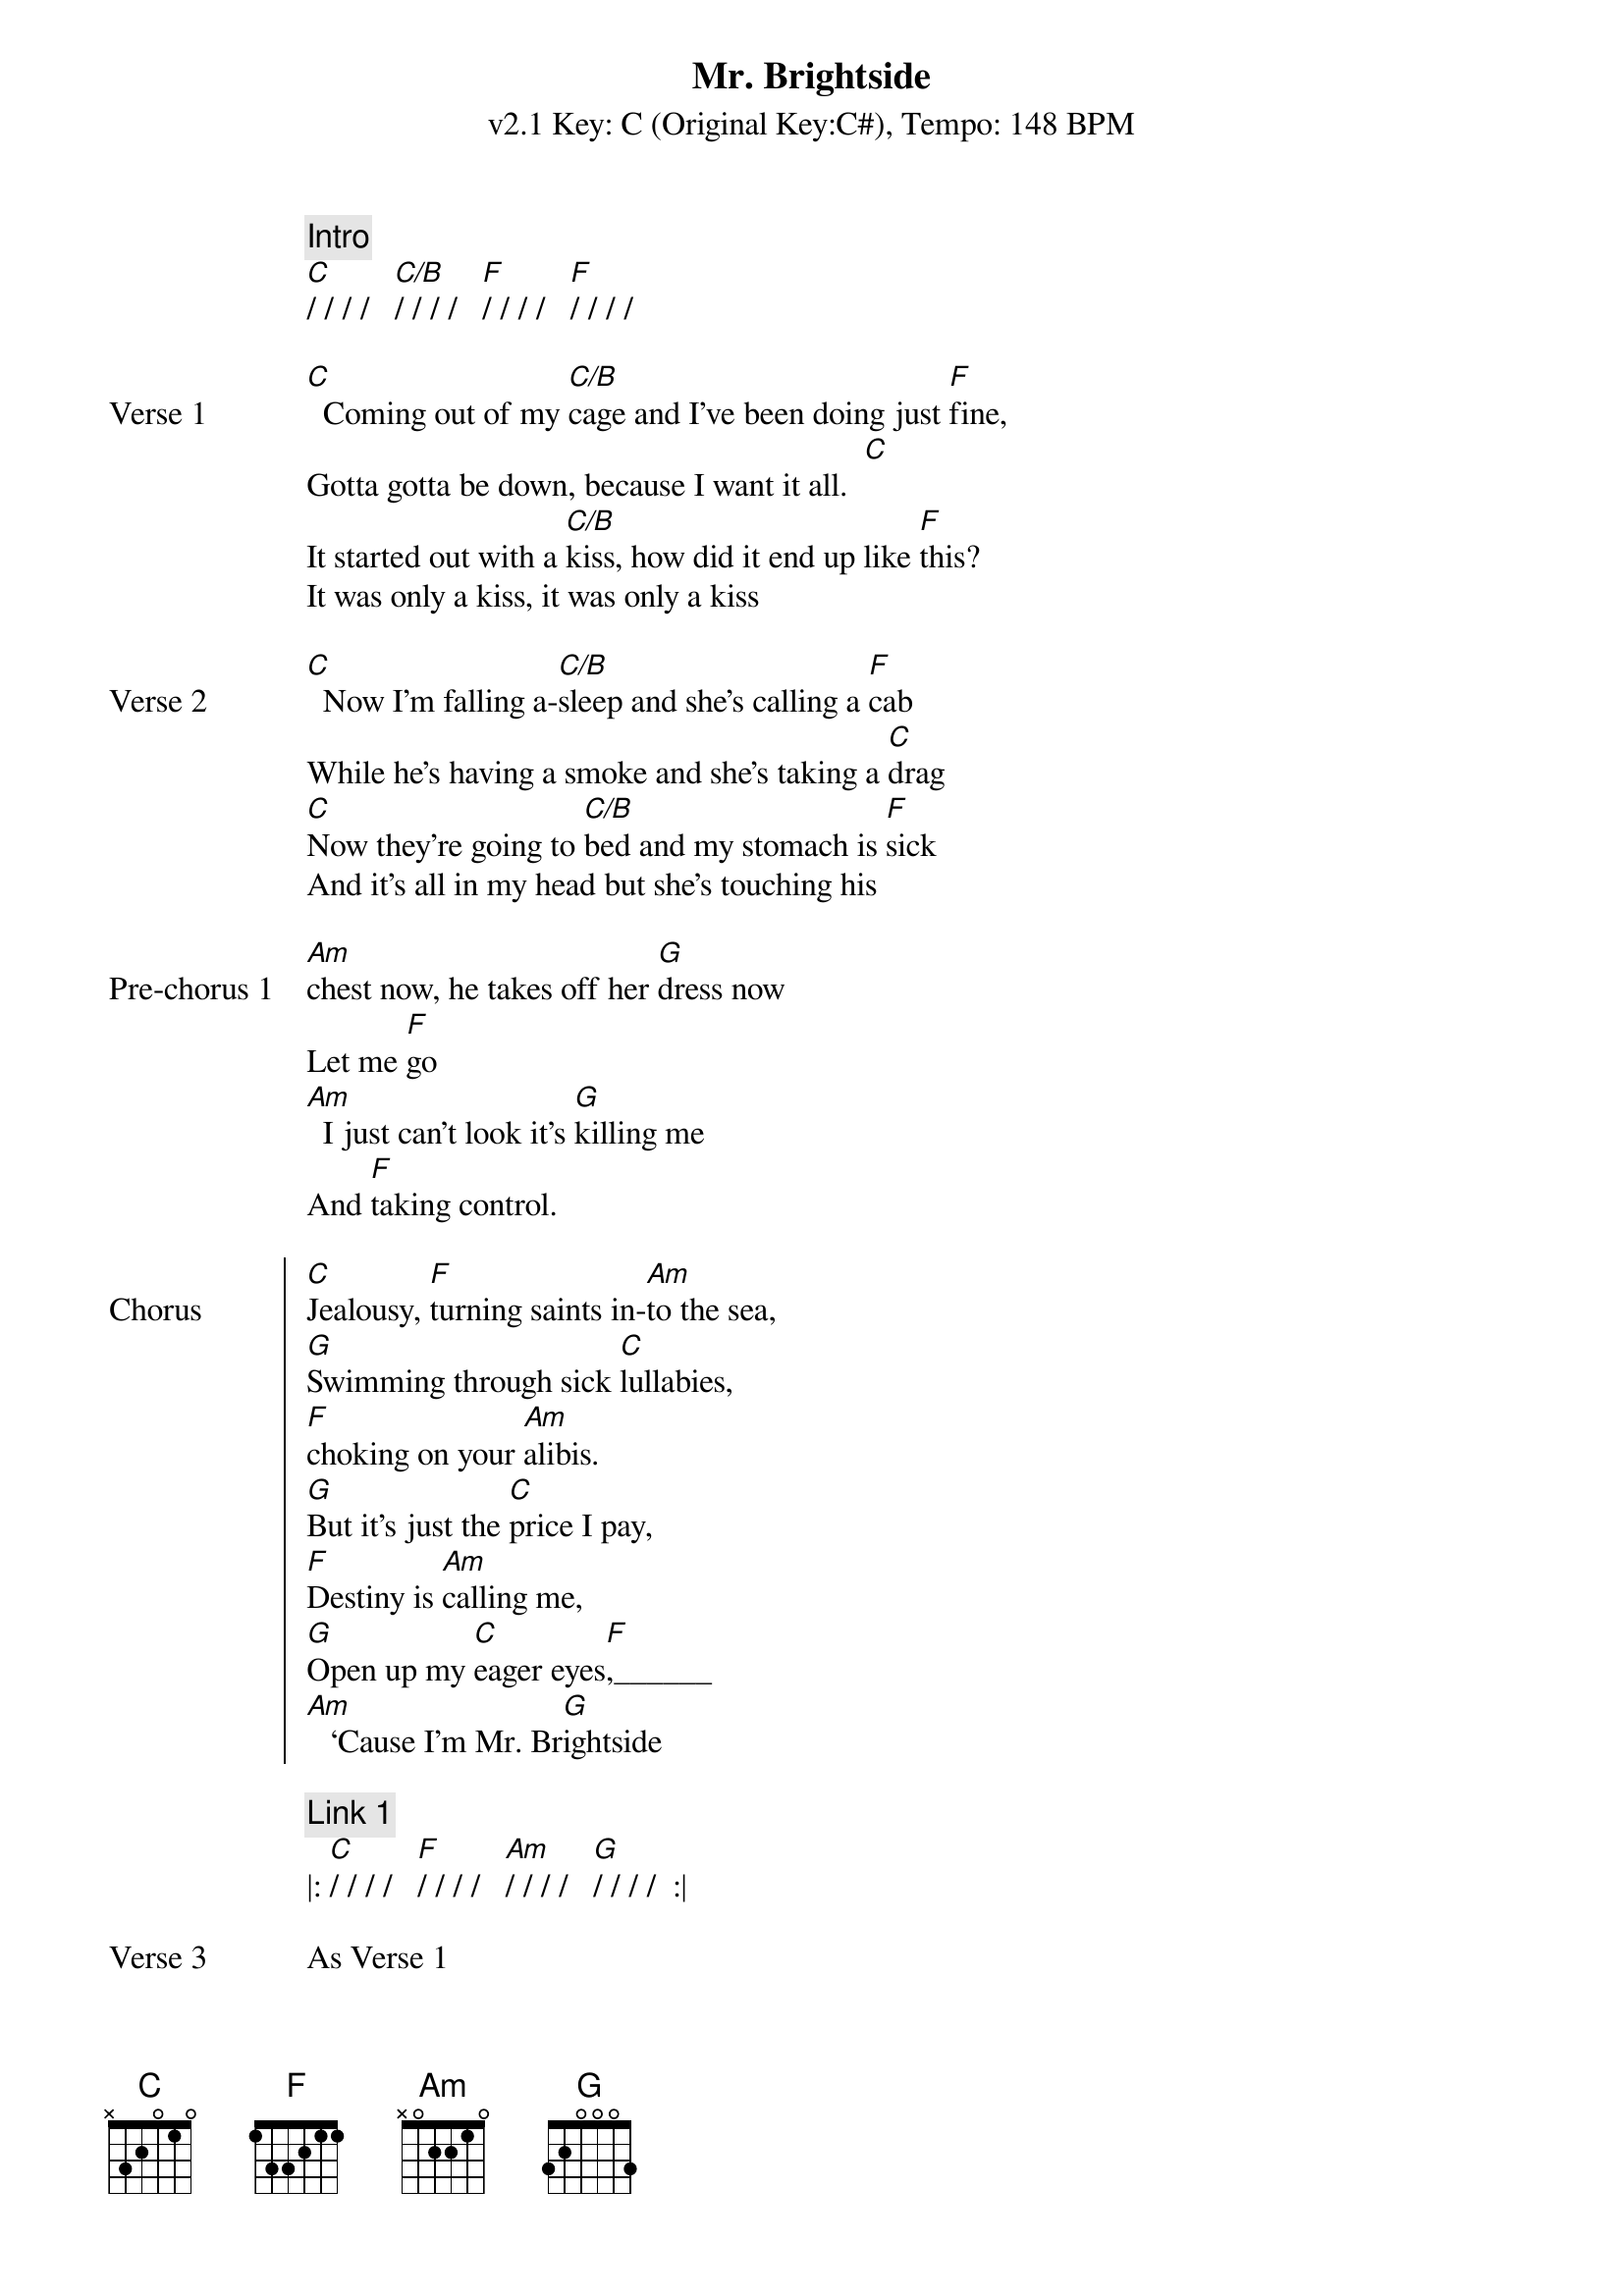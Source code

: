 {title: Mr. Brightside}
{artist: The Killers}
{key: C}
{subtitle: v2.1 Key: C (Original Key:C#), Tempo: 148 BPM }
{tempo: 148}
{time: 4/4}
{duration: 3:42}

{c: Intro}
[C]/ / / /   [C/B]/ / / /   [F]/ / / /   [F]/ / / /

{sov: Verse 1}
[C]  Coming out of my [C/B]cage and I've been doing just [F]fine,
Gotta gotta be down, because I want it all.  [C]
It started out with a [C/B]kiss, how did it end up like [F]this?
It was only a kiss, it was only a kiss
{eov}

{sov: Verse 2}
[C]  Now I'm falling a-[C/B]sleep and she's calling a [F]cab
While he's having a smoke and she's taking a [C]drag
[C]Now they're going to [C/B]bed and my stomach is [F]sick
And it's all in my head but she's touching his 
{eov}

{sov:Pre-chorus 1}
[Am]chest now, he takes off her [G]dress now
Let me [F]go
[Am]  I just can't look it's [G]killing me
And [F]taking control.
{eov}

{soc: Chorus}
[C]Jealousy, [F]turning saints in-[Am]to the sea,
[G]Swimming through sick [C]lullabies,
[F]choking on your [Am]alibis.
[G]But it's just the [C]price I pay,
[F]Destiny is [Am]calling me,
[G]Open up my [C]eager eyes[F],______
[Am]   ‘Cause I'm Mr. Br[G]ightside
{eoc}

{c: Link 1}
|: [C]/ / / /   [F]/ / / /   [Am]/ / / /   [G]/ / / /  :|

{sov: Verse 3}
As Verse 1
{eov}

{sov: Verse 4}
As Verse 2
{eov}

{sov: Pre-chorus 2}
As Pre-chorus 1
{eov}

{soc: Chorus 2}
As Chorus 1
{eoc}

{c: Link 2}
|: [C]/ / / /   [F]/ / / /   [Am]/ / / /   [G]/ / / /  :| play twice

{c: Outro}
|: [C]/ / / /   [F]/ / / /   [Am]/ / / /   [G]/ / / /  :| play four times
I never. ___________________________